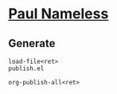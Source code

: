 * [[https://paul-nameless.github.io][Paul Nameless]]


** Generate

#+begin_src
load-file<ret>
publish.el

org-publish-all<ret>
#+end_src
